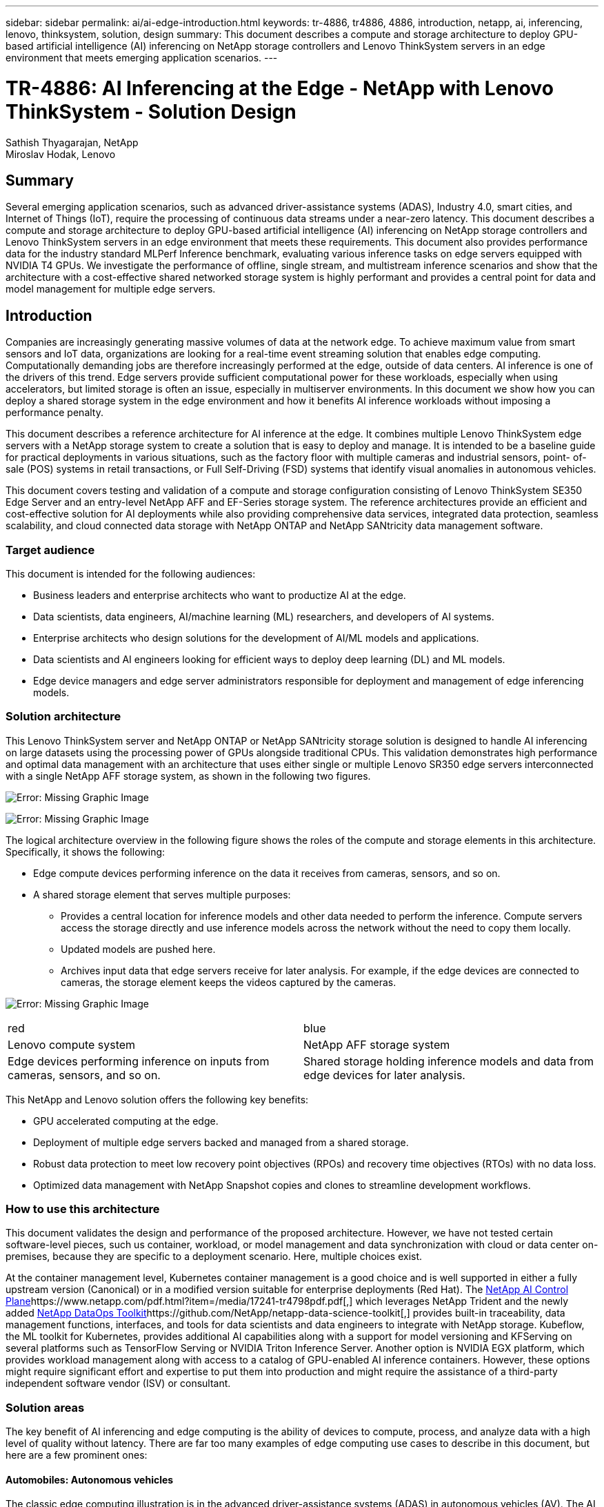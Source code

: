 ---
sidebar: sidebar
permalink: ai/ai-edge-introduction.html
keywords: tr-4886, tr4886, 4886, introduction, netapp, ai, inferencing, lenovo, thinksystem, solution, design
summary: This document describes a compute and storage architecture to deploy GPU-based artificial intelligence (AI) inferencing on NetApp storage controllers and Lenovo ThinkSystem servers in an edge environment that meets emerging application scenarios.
---

= TR-4886: AI Inferencing at the Edge - NetApp with Lenovo ThinkSystem - Solution Design
:hardbreaks:
:nofooter:
:icons: font
:linkattrs:
:imagesdir: ./../media/

//
// This file was created with NDAC Version 2.0 (August 17, 2020)
//
// 2021-10-18 12:10:22.498039
//

Sathish Thyagarajan, NetApp
Miroslav Hodak, Lenovo

== Summary

Several emerging application scenarios, such as advanced driver-assistance systems (ADAS), Industry 4.0, smart cities, and Internet of Things (IoT), require the processing of continuous data streams under a near-zero latency. This document describes a compute and storage architecture to deploy GPU-based artificial intelligence (AI) inferencing on NetApp storage controllers and Lenovo ThinkSystem servers in an edge environment that meets these requirements. This document also provides performance data for the industry standard MLPerf Inference benchmark, evaluating various inference tasks on edge servers equipped with NVIDIA T4 GPUs. We investigate the performance of offline, single stream, and multistream inference scenarios and show that the architecture with a cost-effective shared networked storage system is highly performant and provides a central point for data and model management for multiple edge servers.

== Introduction

Companies are increasingly generating massive volumes of data at the network edge. To achieve maximum value from smart sensors and IoT data, organizations are looking for a real-time event streaming solution that enables edge computing. Computationally demanding jobs are therefore increasingly performed at the edge, outside of data centers. AI inference is one of the drivers of this trend. Edge servers provide sufficient computational power for these workloads, especially when using accelerators, but limited storage is often an issue, especially in multiserver environments. In this document we show how you can deploy a shared storage system in the edge environment and how it benefits AI inference workloads without imposing a performance penalty.

This document describes a reference architecture for AI inference at the edge. It combines multiple Lenovo ThinkSystem edge servers with a NetApp storage system to create a solution that is easy to deploy and manage. It is intended to be a baseline guide for practical deployments in various situations, such as the factory floor with multiple cameras and industrial sensors, point- of- sale (POS) systems in retail transactions, or Full Self-Driving (FSD) systems that identify visual anomalies in autonomous vehicles.

This document covers testing and validation of a compute and storage configuration consisting of Lenovo ThinkSystem SE350 Edge Server and an entry-level NetApp AFF and EF-Series storage system. The reference architectures provide an efficient and cost-effective solution for AI deployments while also providing comprehensive data services, integrated data protection, seamless scalability, and cloud connected data storage with NetApp ONTAP and NetApp SANtricity data management software.

=== Target audience

This document is intended for the following audiences:

* Business leaders and enterprise architects who want to productize AI at the edge.
* Data scientists, data engineers, AI/machine learning (ML) researchers,  and developers of AI systems.
* Enterprise architects who design solutions for the development of AI/ML models and applications.
* Data scientists and AI engineers looking for efficient ways to deploy deep learning (DL) and ML models.
* Edge device managers and edge server administrators responsible for deployment and management of edge inferencing models.

=== Solution architecture

This Lenovo ThinkSystem server and NetApp ONTAP or NetApp SANtricity storage solution is designed to handle AI inferencing on large datasets using the processing power of GPUs alongside traditional CPUs. This validation demonstrates high performance and optimal data management with an architecture that uses either single or multiple Lenovo SR350 edge servers interconnected with a single NetApp AFF storage system, as shown in the following two figures.

image:ai-edge-image2.jpg[Error: Missing Graphic Image]

image:ai-edge-image17.png[Error: Missing Graphic Image]

The logical architecture overview in the following figure shows the roles of the compute and storage elements in this architecture. Specifically, it shows the following:

* Edge compute devices performing inference on the data it receives from cameras, sensors, and so on.
* A shared storage element that serves multiple purposes:
** Provides a central location for inference models and other data needed to perform the inference. Compute servers access the storage directly and use inference models across the network without the need to copy them locally.
** Updated models are pushed here.
** Archives input data that edge servers receive for later analysis. For example, if the edge devices are connected to cameras, the storage element keeps the videos captured by the cameras.

image:ai-edge-image3.png[Error: Missing Graphic Image]

|===
| red | blue
| Lenovo compute system |NetApp AFF storage system
| Edge devices performing inference on inputs from cameras, sensors, and so on.
| Shared storage holding inference models and data from edge devices for later analysis.
|===

This NetApp and Lenovo solution offers the following key benefits:

* GPU accelerated computing at the edge.
* Deployment of multiple edge servers backed and managed from a shared storage.
* Robust data protection to meet low recovery point objectives (RPOs) and recovery time objectives (RTOs) with no data loss.
* Optimized data management with NetApp Snapshot copies and clones to streamline development workflows.

=== How to use this architecture

This document validates the design and performance of the proposed architecture. However, we have not tested certain software-level pieces, such us container, workload, or model management and data synchronization with cloud or data center on-premises, because they are specific to a deployment scenario. Here, multiple choices exist.

At the container management level, Kubernetes container management is a good choice and is well supported in either a fully upstream version (Canonical) or in a modified version suitable for enterprise deployments (Red Hat). The https://www.netapp.com/pdf.html?item=/media/17241-tr4798pdf.pdf[NetApp AI Control Plane^]https://www.netapp.com/pdf.html?item=/media/17241-tr4798pdf.pdf[,^] which leverages NetApp Trident and the newly added https://github.com/NetApp/netapp-dataops-toolkit/releases/tag/v2.0.0[NetApp DataOps Toolkit^]https://github.com/NetApp/netapp-data-science-toolkit[,^] provides built-in traceability, data management functions, interfaces, and tools for data scientists and data engineers to integrate with NetApp storage. Kubeflow, the ML toolkit for Kubernetes, provides additional AI capabilities along with a support for model versioning and KFServing on several platforms such as TensorFlow Serving or NVIDIA Triton Inference Server. Another option is NVIDIA EGX platform, which provides workload management along with access to a catalog of GPU-enabled AI inference containers. However, these options might require significant effort and expertise to put them into production and might require the assistance of a third-party independent software vendor (ISV) or consultant.

=== Solution areas

The key benefit of AI inferencing and edge computing is the ability of devices to compute, process,  and analyze data with a high level of quality without latency. There are far too many examples of edge computing use cases to describe in this document, but here are a few prominent ones:

==== Automobiles: Autonomous vehicles

The classic edge computing illustration is in the advanced driver-assistance systems (ADAS) in autonomous vehicles (AV). The AI in driverless cars must rapidly process a lot of data from cameras and sensors to be a successful safe driver. Taking too long to interpret between an object and a human can mean life or death, therefore being able to process that data as close to the vehicle as possible is crucial. In this case, one or more edge compute servers handles the input from cameras, RADAR, LiDAR, and other sensors, while shared storage holds inference models and stores input data from sensors.

==== Healthcare: Patient monitoring

One of the greatest impacts of AI and edge computing is its ability to enhance continuous monitoring of patients for chronic diseases both in at-home care and intensive care units (ICUs). Data from edge devices that monitor insulin levels, respiration, neurological activity, cardiac rhythm, and gastrointestinal functions require instantaneous analysis of data that must be acted on immediately because there is limited time to act to save someone’s life.

==== Retail: Cashier-less payment

Edge computing can power AI and ML to help retailers reduce checkout time and increase foot traffic. Cashier-less systems support various components, such as the following:

* Authentication and access.  Connecting the physical shopper to a validated account and permitting access to the retail space.
* Inventory monitoring.  Using sensors, RFID tags, and computer vision systems to help confirm the selection or deselection of items by shoppers.
+
Here, each of the edge servers handle each checkout counter and the shared storage system serves as a central synchronization point.

==== Financial services: Human safety at kiosks and fraud prevention

Banking organizations are using AI and edge computing to innovate and create personalized banking experiences. Interactive kiosks using real-time data analytics and AI inferencing now enable ATMs to not only help customers withdraw money, but proactively monitor kiosks through the images captured from cameras to identify risk to human safety or fraudulent behavior. In this scenario, edge compute servers and shared storage systems are connected to interactive kiosks and cameras to help banks collect and process data with AI inference models.

==== Manufacturing: Industry 4.0

The fourth industrial revolution (Industry 4.0) has begun, along with emerging trends such as Smart Factory and 3D printing. To prepare for a data-led future, large-scale machine-to-machine (M2M) communication and IoT are integrated for increased automation without the need for human intervention. Manufacturing is already highly automated and adding AI features is a natural continuation of the long-term trend. AI enables automating operations that can be automated with the help of computer vision and other AI capabilities. You can automate quality control or tasks that rely on human vision or decision making to perform faster analyses of materials on assembly lines in factory floors to help manufacturing plants meet the required ISO standards of safety and quality management. Here, each compute edge server is connected to an array of sensors monitoring the manufacturing process and updated inference models are pushed to the shared storage, as needed.

==== Telecommunications: Rust detection, tower inspection, and network optimization

The telecommunications industry uses computer vision and AI techniques to process images that automatically detect rust and identify cell towers that contain corrosion and, therefore, require further inspection. The use of drone images and AI models to identify distinct regions of a tower to analyze rust, surface cracks, and corrosion has increased in recent years. The demand continues to grow for AI technologies that enable telecommunication infrastructure and cell towers to be inspected efficiently, assessed regularly for degradation, and repaired promptly when required.

Additionally, another emerging use case in telecommunication is the use of AI and ML algorithms to predict data traffic patterns, detect 5G-capable devices, and automate and augment multiple-input and multiple-output (MIMO) energy management. MIMO hardware is used at radio towers to increase network capacity; however, this comes with additional energy costs. ML models for “MIMO sleep mode” deployed at cell sites can predict the efficient use of radios and help reduce energy consumption costs for mobile network operators (MNOs). AI inferencing and edge computing solutions help MNOs reduce the amount of data transmitted back-and-forth to data centers, lower their TCO, optimize network operations, and improve overall performance for end users.

link:ai-edge-technology-overview.html[Next: Technology overview.]
